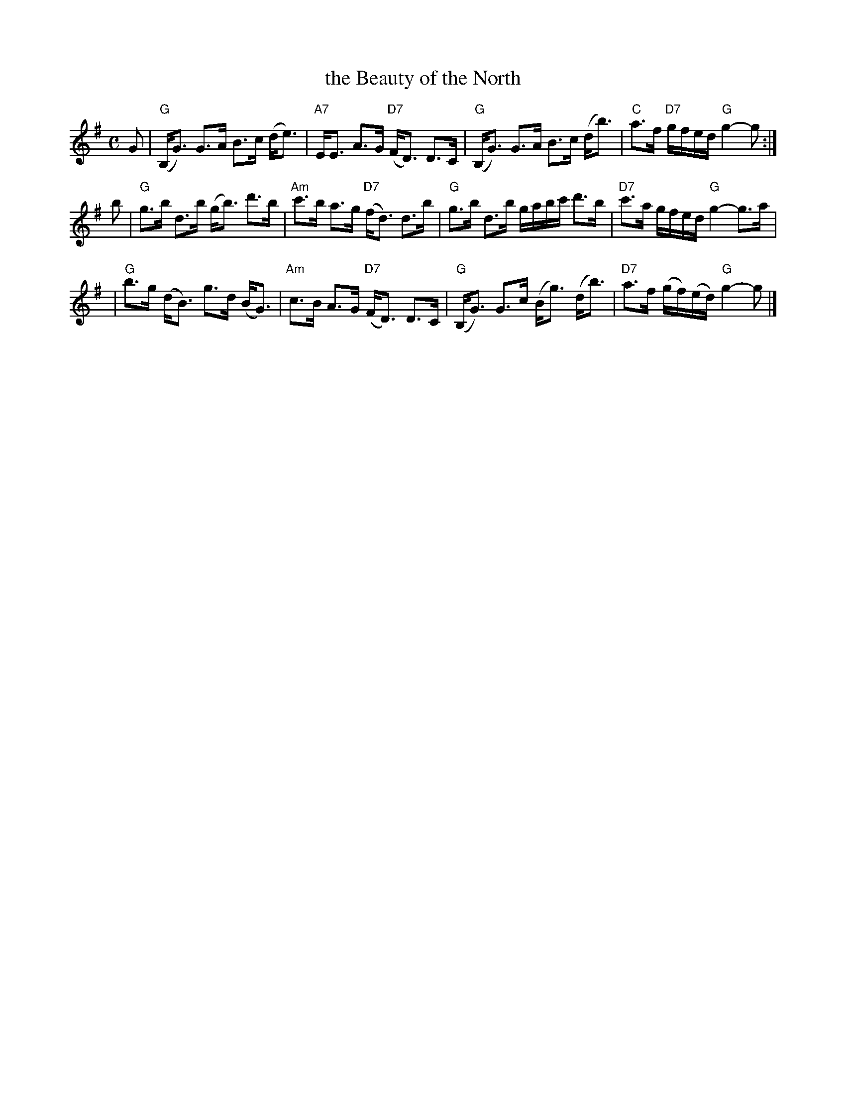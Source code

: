 X: 26071
T: the Beauty of the North
R: strathspey
B: RSCDS 26-7
N: Fraser p.74, Skye p.195, Hunter 179, BSFC X-13, Atholl Collection
D: played by John Neil MacLean on Music from SF Collection, Scottish Traditional Fiddle Music tape
D: Ron Gonnella on Fiddle Gems tape
M: C
L: 1/8
K: G
G \
| "G"(B,<G) G>A B>c (d<e) | "A7"E<E A>G "D7"(F<D) D>C \
| "G"(B,<G) G>A B>c (d<b) | "C"a>f "D7"g/f/e/d/ "G"g2-g :|
b \
| "G"g>b d>b (g<b) d'>b | "Am"c'>b a>g "D7"(f<d) d>b \
| "G"g>b d>b g/a/b/c'/ d'>b | "D7"c'>a g/f/e/d/ "G"g2-g>a |
| "G"b>g (d<B) g>d (B<G) | "Am"c>B A>G "D7"(F<D) D>C \
| "G"(B,<G) G>c (B<g) (d<b) | "D7"a>f (g/f/)(e/d/) "G"g2-g |]
